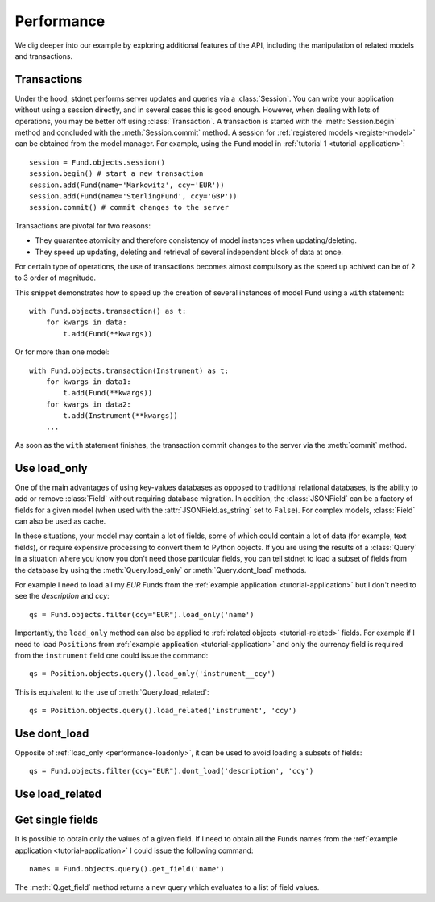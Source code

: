 .. _increase-performance:

.. module:: stdnet.odm

======================
Performance
======================

We dig deeper into our example by exploring additional features of
the API, including the manipulation of related models and transactions.


.. _model-transactions:

Transactions
========================

Under the hood, stdnet performs server updates and queries
via a :class:`Session`. You can write your application without
using a session directly, and in several cases this is good enough.
However, when dealing with lots of operations, you may be better off
using :class:`Transaction`. A transaction is started
with the :meth:`Session.begin` method and concluded with
the :meth:`Session.commit` method. A session for
:ref:`registered models <register-model>` can be obtained from the model
manager. For example, using the ``Fund`` model in
:ref:`tutorial 1 <tutorial-application>`::

    session = Fund.objects.session()
    session.begin() # start a new transaction
    session.add(Fund(name='Markowitz', ccy='EUR'))
    session.add(Fund(name='SterlingFund', ccy='GBP'))
    session.commit() # commit changes to the server


Transactions are pivotal for two reasons:

* They guarantee atomicity and therefore consistency of model instances when updating/deleting.
* They speed up updating, deleting and retrieval of several independent block
  of data at once.

For certain type of operations, the use of transactions becomes almost compulsory
as the speed up achived can be of 2 to 3 order of magnitude.

This snippet demonstrates how to speed up the creation of several instances of
model ``Fund`` using a ``with`` statement::

    with Fund.objects.transaction() as t:
        for kwargs in data:
            t.add(Fund(**kwargs))

Or for more than one model::


    with Fund.objects.transaction(Instrument) as t:
        for kwargs in data1:
            t.add(Fund(**kwargs))
        for kwargs in data2:
            t.add(Instrument(**kwargs))
        ...


As soon as the ``with`` statement finishes, the transaction commit changes
to the server via the :meth:`commit` method.


.. _performance-loadonly:

Use load_only
================

One of the main advantages of using key-values databases as opposed to
traditional relational databases, is the ability to add or remove
:class:`Field` without requiring database migration.
In addition, the :class:`JSONField` can be a factory
of fields for a given model (when used with the :attr:`JSONField.as_string`
set to ``False``).
For complex models, :class:`Field` can also be used as cache.

In these situations, your model may contain a lot of fields, some of which
could contain a lot of data (for example, text fields), or require
expensive processing to convert them to Python objects.
If you are using the results of a :class:`Query` in a situation
where you know you don't need those particular fields, you can tell stdnet
to load a subset of fields from the database by using the :meth:`Query.load_only`
or :meth:`Query.dont_load` methods.

For example I need to load all my *EUR* Funds from the
:ref:`example application <tutorial-application>`
but I don't need to see the *description* and *ccy*::

    qs = Fund.objects.filter(ccy="EUR").load_only('name')

Importantly, the ``load_only`` method can also be applied to :ref:`related objects
<tutorial-related>` fields. For example if I need to load ``Positions`` from
:ref:`example application <tutorial-application>` and only the currency field
is required from the ``instrument`` field one could issue the command::

    qs = Position.objects.query().load_only('instrument__ccy')

This is equivalent to the use of :meth:`Query.load_related`::

    qs = Position.objects.query().load_related('instrument', 'ccy')


Use dont_load
================

Opposite of :ref:`load_only <performance-loadonly>`, it can be used to avoid
loading a subsets of fields::

    qs = Fund.objects.filter(ccy="EUR").dont_load('description', 'ccy')



.. _performance-loadrelated:

Use load_related
====================


Get single fields
====================
It is possible to obtain only the values of a given field. If
I need to obtain all the Funds names from the :ref:`example application <tutorial-application>`
I could issue the following command::

    names = Fund.objects.query().get_field('name')

The :meth:`Q.get_field` method returns a new query which evaluates to a
list of field values.
